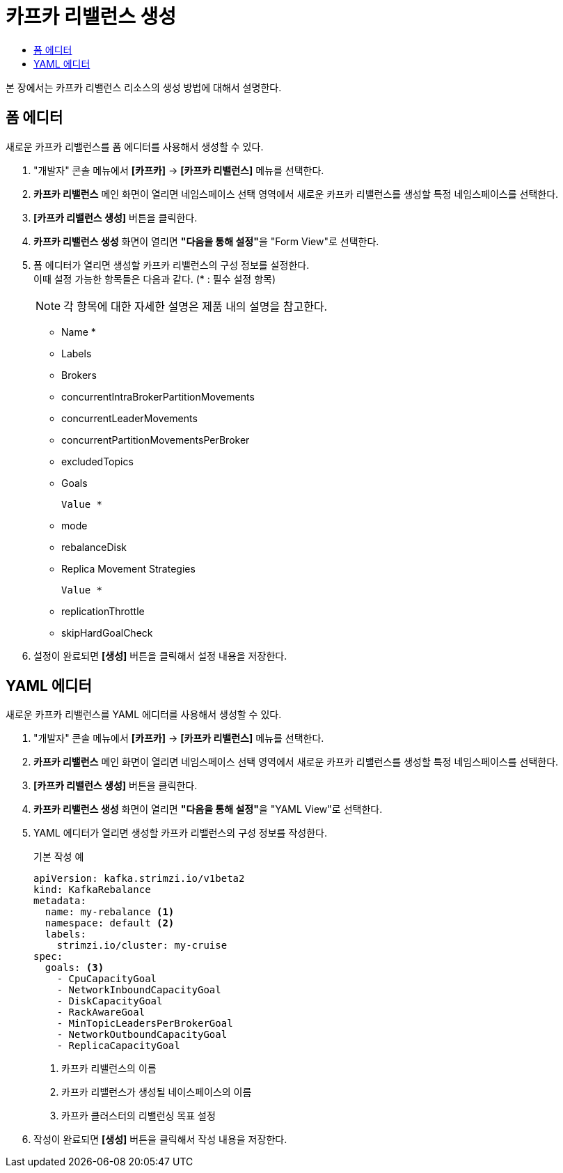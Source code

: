 = 카프카 리밸런스 생성
:toc:
:toc-title:

본 장에서는 카프카 리밸런스 리소스의 생성 방법에 대해서 설명한다.

== 폼 에디터

새로운 카프카 리밸런스를 폼 에디터를 사용해서 생성할 수 있다.

. "개발자" 콘솔 메뉴에서 *[카프카]* -> *[카프카 리밸런스]* 메뉴를 선택한다.
. *카프카 리밸런스* 메인 화면이 열리면 네임스페이스 선택 영역에서 새로운 카프카 리밸런스를 생성할 특정 네임스페이스를 선택한다.
. *[카프카 리밸런스 생성]* 버튼을 클릭한다.
. *카프카 리밸런스 생성* 화면이 열리면 **"다음을 통해 설정"**을 "Form View"로 선택한다.
. 폼 에디터가 열리면 생성할 카프카 리밸런스의 구성 정보를 설정한다. +
이때 설정 가능한 항목들은 다음과 같다. (* : 필수 설정 항목)
+
NOTE: 각 항목에 대한 자세한 설명은 제품 내의 설명을 참고한다.

* Name *
* Labels 
* Brokers
* concurrentIntraBrokerPartitionMovements
* concurrentLeaderMovements
* concurrentPartitionMovementsPerBroker
* excludedTopics
* Goals
+
----
Value *
----
* mode
* rebalanceDisk
* Replica Movement Strategies
+
----
Value *
----
* replicationThrottle
* skipHardGoalCheck

. 설정이 완료되면 *[생성]* 버튼을 클릭해서 설정 내용을 저장한다.

== YAML 에디터

새로운 카프카 리밸런스를 YAML 에디터를 사용해서 생성할 수 있다.

. "개발자" 콘솔 메뉴에서 *[카프카]* -> *[카프카 리밸런스]* 메뉴를 선택한다.
. *카프카 리밸런스* 메인 화면이 열리면 네임스페이스 선택 영역에서 새로운 카프카 리밸런스를 생성할 특정 네임스페이스를 선택한다.
. *[카프카 리밸런스 생성]* 버튼을 클릭한다.
. *카프카 리밸런스 생성* 화면이 열리면 **"다음을 통해 설정"**을 "YAML View"로 선택한다.
. YAML 에디터가 열리면 생성할 카프카 리밸런스의 구성 정보를 작성한다.
+
.기본 작성 예
[source,yaml]
----
apiVersion: kafka.strimzi.io/v1beta2
kind: KafkaRebalance 
metadata:
  name: my-rebalance <1>
  namespace: default <2>
  labels:
    strimzi.io/cluster: my-cruise
spec:
  goals: <3>
    - CpuCapacityGoal
    - NetworkInboundCapacityGoal
    - DiskCapacityGoal
    - RackAwareGoal
    - MinTopicLeadersPerBrokerGoal
    - NetworkOutboundCapacityGoal
    - ReplicaCapacityGoal
----
+
<1> 카프카 리밸런스의 이름
<2> 카프카 리밸런스가 생성될 네이스페이스의 이름
<3> 카프카 클러스터의 리밸런싱 목표 설정
. 작성이 완료되면 *[생성]* 버튼을 클릭해서 작성 내용을 저장한다.
